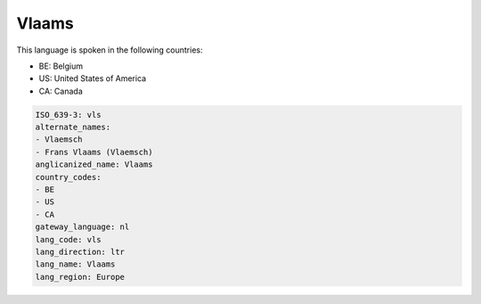 .. _vls:

Vlaams
======

This language is spoken in the following countries:

* BE: Belgium
* US: United States of America
* CA: Canada

.. code-block:: yaml

    ISO_639-3: vls
    alternate_names:
    - Vlaemsch
    - Frans Vlaams (Vlaemsch)
    anglicanized_name: Vlaams
    country_codes:
    - BE
    - US
    - CA
    gateway_language: nl
    lang_code: vls
    lang_direction: ltr
    lang_name: Vlaams
    lang_region: Europe
    
